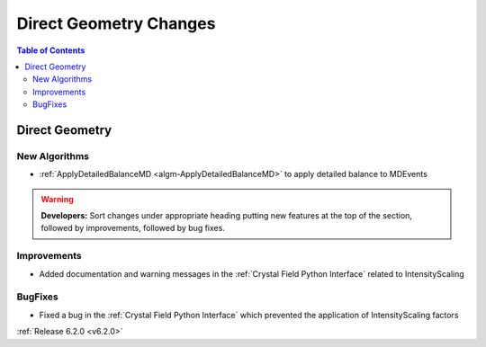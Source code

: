 =======================
Direct Geometry Changes
=======================

.. contents:: Table of Contents
   :local:

Direct Geometry
---------------

New Algorithms
##############

- :ref:`ApplyDetailedBalanceMD <algm-ApplyDetailedBalanceMD>` to apply detailed balance to MDEvents

.. warning:: **Developers:** Sort changes under appropriate heading
    putting new features at the top of the section, followed by
    improvements, followed by bug fixes.

Improvements
############

- Added documentation and warning messages in the :ref:`Crystal Field Python Interface` related to IntensityScaling

BugFixes
########

- Fixed a bug in the :ref:`Crystal Field Python Interface` which prevented the application of IntensityScaling factors

:ref:`Release 6.2.0 <v6.2.0>`
